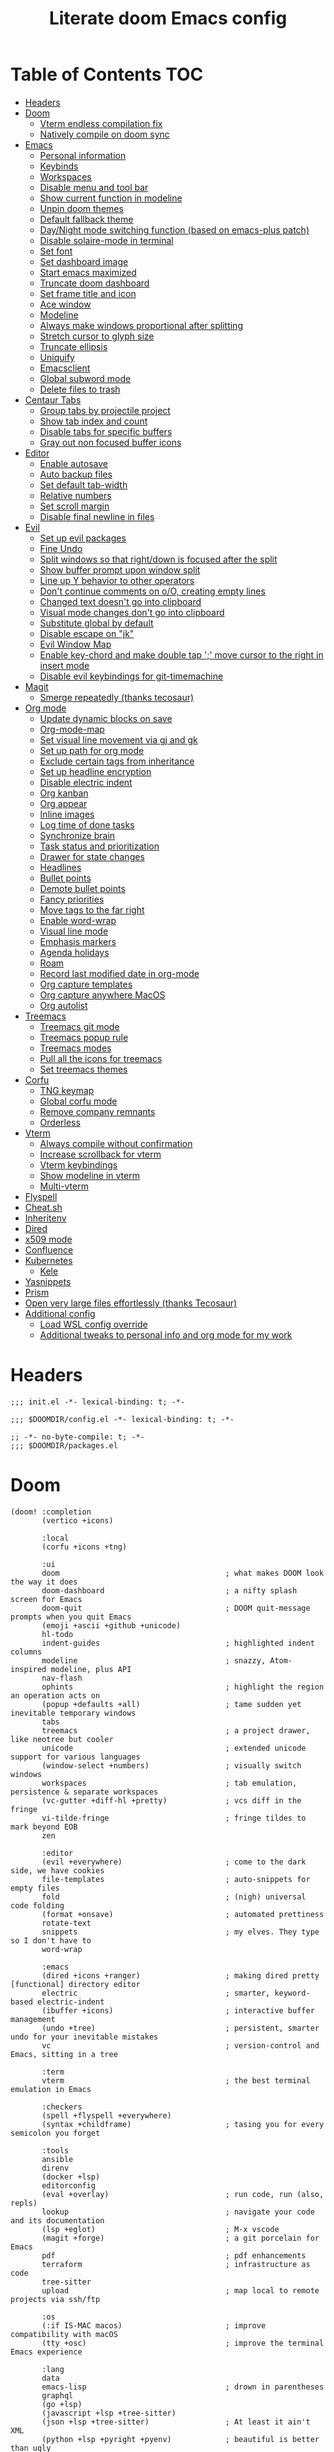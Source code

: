 #+TITLE: Literate doom Emacs config

* Table of Contents :TOC:
- [[#headers][Headers]]
- [[#doom][Doom]]
  - [[#vterm-endless-compilation-fix][Vterm endless compilation fix]]
  - [[#natively-compile-on-doom-sync][Natively compile on doom sync]]
- [[#emacs][Emacs]]
  - [[#personal-information][Personal information]]
  - [[#keybinds][Keybinds]]
  - [[#workspaces][Workspaces]]
  - [[#disable-menu-and-tool-bar][Disable menu and tool bar]]
  - [[#show-current-function-in-modeline][Show current function in modeline]]
  - [[#unpin-doom-themes][Unpin doom themes]]
  - [[#default-fallback-theme][Default fallback theme]]
  - [[#daynight-mode-switching-function-based-on-emacs-plus-patch][Day/Night mode switching function (based on emacs-plus patch)]]
  - [[#disable-solaire-mode-in-terminal][Disable solaire-mode in terminal]]
  - [[#set-font][Set font]]
  - [[#set-dashboard-image][Set dashboard image]]
  - [[#start-emacs-maximized][Start emacs maximized]]
  - [[#truncate-doom-dashboard][Truncate doom dashboard]]
  - [[#set-frame-title-and-icon][Set frame title and icon]]
  - [[#ace-window][Ace window]]
  - [[#modeline][Modeline]]
  - [[#always-make-windows-proportional-after-splitting][Always make windows proportional after splitting]]
  - [[#stretch-cursor-to-glyph-size][Stretch cursor to glyph size]]
  - [[#truncate-ellipsis][Truncate ellipsis]]
  - [[#uniquify][Uniquify]]
  - [[#emacsclient][Emacsclient]]
  - [[#global-subword-mode][Global subword mode]]
  - [[#delete-files-to-trash][Delete files to trash]]
- [[#centaur-tabs][Centaur Tabs]]
  - [[#group-tabs-by-projectile-project][Group tabs by projectile project]]
  - [[#show-tab-index-and-count][Show tab index and count]]
  - [[#disable-tabs-for-specific-buffers][Disable tabs for specific buffers]]
  - [[#gray-out-non-focused-buffer-icons][Gray out non focused buffer icons]]
- [[#editor][Editor]]
  - [[#enable-autosave][Enable autosave]]
  - [[#auto-backup-files][Auto backup files]]
  - [[#set-default-tab-width][Set default tab-width]]
  - [[#relative-numbers][Relative numbers]]
  - [[#set-scroll-margin][Set scroll margin]]
  - [[#disable-final-newline-in-files][Disable final newline in files]]
- [[#evil][Evil]]
  - [[#set-up-evil-packages][Set up evil packages]]
  - [[#fine-undo][Fine Undo]]
  - [[#split-windows-so-that-rightdown-is-focused-after-the-split][Split windows so that right/down is focused after the split]]
  - [[#show-buffer-prompt-upon-window-split][Show buffer prompt upon window split]]
  - [[#line-up-y-behavior-to-other-operators][Line up Y behavior to other operators]]
  - [[#dont-continue-comments-on-oo-creating-empty-lines][Don't continue comments on o/O, creating empty lines]]
  - [[#changed-text-doesnt-go-into-clipboard][Changed text doesn't go into clipboard]]
  - [[#visual-mode-changes-dont-go-into-clipboard][Visual mode changes don't go into clipboard]]
  - [[#substitute-global-by-default][Substitute global by default]]
  - [[#disable-escape-on-jk][Disable escape on "jk"]]
  - [[#evil-window-map][Evil Window Map]]
  - [[#enable-key-chord-and-make-double-tap--move-cursor-to-the-right-in-insert-mode][Enable key-chord and make double tap ';' move cursor to the right in insert mode]]
  - [[#disable-evil-keybindings-for-git-timemachine][Disable evil keybindings for git-timemachine]]
- [[#magit][Magit]]
  - [[#smerge-repeatedly-thanks-tecosaur][Smerge repeatedly (thanks tecosaur)]]
- [[#org-mode][Org mode]]
  - [[#update-dynamic-blocks-on-save][Update dynamic blocks on save]]
  - [[#org-mode-map][Org-mode-map]]
  - [[#set-visual-line-movement-via-gj-and-gk][Set visual line movement via gj and gk]]
  - [[#set-up-path-for-org-mode][Set up path for org mode]]
  - [[#exclude-certain-tags-from-inheritance][Exclude certain tags from inheritance]]
  - [[#set-up-headline-encryption][Set up headline encryption]]
  - [[#disable-electric-indent][Disable electric indent]]
  - [[#org-kanban][Org kanban]]
  - [[#org-appear][Org appear]]
  - [[#inline-images][Inline images]]
  - [[#log-time-of-done-tasks][Log time of done tasks]]
  - [[#synchronize-brain][Synchronize brain]]
  - [[#task-status-and-prioritization][Task status and prioritization]]
  - [[#drawer-for-state-changes][Drawer for state changes]]
  - [[#headlines][Headlines]]
  - [[#bullet-points][Bullet points]]
  - [[#demote-bullet-points][Demote bullet points]]
  - [[#fancy-priorities][Fancy priorities]]
  - [[#move-tags-to-the-far-right][Move tags to the far right]]
  - [[#enable-word-wrap][Enable word-wrap]]
  - [[#visual-line-mode][Visual line mode]]
  - [[#emphasis-markers][Emphasis markers]]
  - [[#agenda-holidays][Agenda holidays]]
  - [[#roam][Roam]]
  - [[#record-last-modified-date-in-org-mode][Record last modified date in org-mode]]
  - [[#org-capture-templates][Org capture templates]]
  - [[#org-capture-anywhere-macos][Org capture anywhere MacOS]]
  - [[#org-autolist][Org autolist]]
- [[#treemacs][Treemacs]]
  - [[#treemacs-git-mode][Treemacs git mode]]
  - [[#treemacs-popup-rule][Treemacs popup rule]]
  - [[#treemacs-modes][Treemacs modes]]
  - [[#pull-all-the-icons-for-treemacs][Pull all the icons for treemacs]]
  - [[#set-treemacs-themes][Set treemacs themes]]
- [[#corfu][Corfu]]
  - [[#tng-keymap][TNG keymap]]
  - [[#global-corfu-mode][Global corfu mode]]
  - [[#remove-company-remnants][Remove company remnants]]
  - [[#orderless][Orderless]]
- [[#vterm][Vterm]]
  - [[#always-compile-without-confirmation][Always compile without confirmation]]
  - [[#increase-scrollback-for-vterm][Increase scrollback for vterm]]
  - [[#vterm-keybindings][Vterm keybindings]]
  - [[#show-modeline-in-vterm][Show modeline in vterm]]
  - [[#multi-vterm][Multi-vterm]]
- [[#flyspell][Flyspell]]
- [[#cheatsh][Cheat.sh]]
- [[#inheritenv][Inheritenv]]
- [[#dired][Dired]]
- [[#x509-mode][x509 mode]]
- [[#confluence][Confluence]]
- [[#kubernetes][Kubernetes]]
  - [[#kele][Kele]]
- [[#yasnippets][Yasnippets]]
- [[#prism][Prism]]
- [[#open-very-large-files-effortlessly-thanks-tecosaur][Open very large files effortlessly (thanks Tecosaur)]]
- [[#additional-config][Additional config]]
  - [[#load-wsl-config-override][Load WSL config override]]
  - [[#additional-tweaks-to-personal-info-and-org-mode-for-my-work][Additional tweaks to personal info and org mode for my work]]

* Headers
#+begin_src elisp :tangle init.el
;;; init.el -*- lexical-binding: t; -*-
#+end_src

#+begin_src elisp :tangle config.el
;;; $DOOMDIR/config.el -*- lexical-binding: t; -*-
#+end_src

#+BEGIN_SRC elisp :tangle packages.el
;; -*- no-byte-compile: t; -*-
;;; $DOOMDIR/packages.el
#+END_SRC

* Doom
#+begin_src elisp :tangle init.el
(doom! :completion
       (vertico +icons)

       :local
       (corfu +icons +tng)

       :ui
       doom                                     ; what makes DOOM look the way it does
       doom-dashboard                           ; a nifty splash screen for Emacs
       doom-quit                                ; DOOM quit-message prompts when you quit Emacs
       (emoji +ascii +github +unicode)
       hl-todo
       indent-guides                            ; highlighted indent columns
       modeline                                 ; snazzy, Atom-inspired modeline, plus API
       nav-flash
       ophints                                  ; highlight the region an operation acts on
       (popup +defaults +all)                   ; tame sudden yet inevitable temporary windows
       tabs
       treemacs                                 ; a project drawer, like neotree but cooler
       unicode                                  ; extended unicode support for various languages
       (window-select +numbers)                 ; visually switch windows
       workspaces                               ; tab emulation, persistence & separate workspaces
       (vc-gutter +diff-hl +pretty)             ; vcs diff in the fringe
       vi-tilde-fringe                          ; fringe tildes to mark beyond EOB
       zen

       :editor
       (evil +everywhere)                       ; come to the dark side, we have cookies
       file-templates                           ; auto-snippets for empty files
       fold                                     ; (nigh) universal code folding
       (format +onsave)                         ; automated prettiness
       rotate-text
       snippets                                 ; my elves. They type so I don't have to
       word-wrap

       :emacs
       (dired +icons +ranger)                   ; making dired pretty [functional] directory editor
       electric                                 ; smarter, keyword-based electric-indent
       (ibuffer +icons)                         ; interactive buffer management
       (undo +tree)                             ; persistent, smarter undo for your inevitable mistakes
       vc                                       ; version-control and Emacs, sitting in a tree

       :term
       vterm                                    ; the best terminal emulation in Emacs

       :checkers
       (spell +flyspell +everywhere)
       (syntax +childframe)                     ; tasing you for every semicolon you forget

       :tools
       ansible
       direnv
       (docker +lsp)
       editorconfig
       (eval +overlay)                          ; run code, run (also, repls)
       lookup                                   ; navigate your code and its documentation
       (lsp +eglot)                             ; M-x vscode
       (magit +forge)                           ; a git porcelain for Emacs
       pdf                                      ; pdf enhancements
       terraform                                ; infrastructure as code
       tree-sitter
       upload                                   ; map local to remote projects via ssh/ftp

       :os
       (:if IS-MAC macos)                       ; improve compatibility with macOS
       (tty +osc)                               ; improve the terminal Emacs experience

       :lang
       data
       emacs-lisp                               ; drown in parentheses
       graphql
       (go +lsp)
       (javascript +lsp +tree-sitter)
       (json +lsp +tree-sitter)                 ; At least it ain't XML
       (python +lsp +pyright +pyenv)            ; beautiful is better than ugly
       (nix +lsp)
       (org +pretty +present +dragndrop +roam2) ; organize your plain life in plain text
       rest
       (sh +lsp +fish +powershell)              ; she sells {ba,z,fi}sh shells on the C xor
       (web +lsp +tree-sitter)
       (yaml +lsp)                              ; JSON, but readable

       :app
       calendar

       :config
       (default +bindings +smartparens)
       literate)
#+end_src

** Vterm endless compilation fix
#+begin_src elisp :tangle init.el
(after! comp
  (mapc (doom-partial #'add-to-list 'native-comp-deferred-compilation-deny-list)
        (list "/emacs-jupyter.*\\.el\\'"
              "/evil-collection-vterm\\.el\\'"
              "/vterm\\.el\\'"
              "/with-editor\\.el\\'")))
#+end_src

** Natively compile on doom sync
#+begin_src elisp :tangle init.el
(setq native-comp-deferred-compilation nil)
(after! (doom-packages straight)
  (setq straight--native-comp-available t))
#+end_src

* Emacs
** Personal information
#+begin_src elisp :tangle config.el
(setq  user-full-name "Sebastian Zawadzki"
       user-mail-address (rot13 "fronfgvna@mnjnqmxv.grpu"))
#+end_src

** Keybinds
*** Mac specific keybindings
#+begin_src elisp :tangle config.el
(cond (IS-MAC
       (setq mac-command-modifier       'meta
             mac-option-modifier        'alt)))
#+end_src

*** Mac style keyboard shortcuts
#+begin_src elisp :tangle config.el
(map! "M-c" #'kill-ring-save)
(map! "M-v" #'yank)
(map! "M-q" #'save-buffers-kill-terminal)
(map! "M-m" #'suspend-frame)
(map! "M-w" #'kill-this-buffer)
#+end_src

*** Remove word backwards
#+begin_src elisp :tangle config.el
(map! "A-<backspace>" #'doom/delete-backward-word)
#+end_src

** Workspaces
#+begin_src elisp :tangle config.el
 (setq +workspaces-on-switch-project-behavior 'non-empty)
#+end_src

** Disable menu and tool bar
#+begin_src elisp :tangle config.el
(add-hook! 'doom-first-buffer-hook
  (menu-bar-mode -1)
  (tool-bar-mode -1)
  (scroll-bar-mode -1))
#+end_src

** Show current function in modeline
#+begin_src elisp :tangle config.el
(which-function-mode)
#+end_src

** Unpin doom themes
#+begin_src elisp :tangle packages.el
(unpin! doom-themes)
#+end_src

** Default fallback theme
#+begin_src elisp :tangle config.el
(setq doom-theme 'doom-solarized-light)
#+end_src

** Day/Night mode switching function (based on emacs-plus patch)
#+begin_src elisp :tangle config.el
(defun my/apply-theme (appearance)
  (mapc #'disable-theme custom-enabled-themes)
  (pcase appearance
    ('light (setq doom-theme 'doom-solarized-light)
            (load-theme 'doom-solarized-light t))
    ('dark (setq doom-theme 'doom-solarized-dark)
           (load-theme 'doom-solarized-dark t)))
  (centaur-tabs-init-tabsets-store)
  (org-roam-ui-sync-theme))

(add-hook 'ns-system-appearance-change-functions #'my/apply-theme)
#+end_src

** Disable solaire-mode in terminal
#+begin_src elisp :tangle config.el
(unless (display-graphic-p)
  (solaire-global-mode -1))
#+end_src

** Set font
#+begin_src elisp :tangle config.el
(setq doom-font (font-spec :family "JetBrains Mono NL" :size 13)
      doom-big-font (font-spec :family "JetBrains Mono NL" :size 26)
      doom-variable-pitch-font (font-spec :family "Overpass" :size 13)
      doom-unicode-font (font-spec :family "JuliaMono")
      doom-serif-font (font-spec :family "IBM Plex Mono" :weight 'light))
#+end_src

*** Treemacs
#+begin_src elisp :tangle config.el
(setq doom-themes-treemacs-enable-variable-pitch nil)
#+end_src

** Set dashboard image
#+begin_src elisp :tangle config.el
(setq fancy-splash-image "~/.config/doom/banner.png")
#+end_src

** Start emacs maximized
#+begin_src elisp :tangle config.el
(setq initial-frame-alist '((fullscreen . maximized)))
#+end_src

** Truncate doom dashboard
#+begin_src elisp :tangle config.el
(remove-hook '+doom-dashboard-functions #'doom-dashboard-widget-shortmenu)
(remove-hook '+doom-dashboard-functions #'doom-dashboard-widget-footer)
#+end_src

** Set frame title and icon
#+begin_src elisp :tangle config.el
(setq-default
 frame-title-format '("Doom")
 ns-use-proxy-icon nil)
#+end_src

** Ace window

*** Unpin ace window
#+begin_src elisp :tangle packages.el
(package! ace-window :pin "77115afc1b0b9f633084cf7479c767988106c196")
#+end_src

*** Ignore posframe error
#+begin_src elisp :tangle config.el
(defun fail-silently-advice (func &rest args)
  (ignore-errors
    (apply func args)))

(advice-add 'ace-window-posframe-enable :around #'fail-silently-advice)
#+end_src

*** Make window indicator more visible
#+begin_src elisp :tangle config.el
(require 'posframe)

(custom-set-faces!
  '(aw-leading-char-face
    :foreground "red"
    :weight bold
    :height 2.5))
(after! posframe
(ace-window-posframe-mode 1))
#+end_src

*** Set aw keys to homerow
#+begin_src elisp :tangle config.el
(setq aw-keys '(?a ?o ?e ?u ?h ?t ?n ?s))
#+end_src


** Modeline
#+begin_src elisp :tangle config.el
(setq doom-modeline-icon (display-graphic-p)
      doom-modeline-major-mode-icon nil
      doom-modeline-buffer-state-icon t)
#+end_src

** Always make windows proportional after splitting
#+begin_src elisp :tangle config.el
(setq-default window-combination-resize t)
#+end_src

** Stretch cursor to glyph size
#+begin_src elisp :tangle config.el
(setq-default x-stretch-cursor t)
#+end_src

** Truncate ellipsis
#+begin_src elisp :tangle config.el
(setq-default truncate-string-ellipsis "…")
#+end_src

** Uniquify
#+begin_src elisp :tangle config.el
(require 'uniquify)
(setq uniquify-buffer-name-style 'forward)
(setq uniquify-separator "/")
(setq uniquify-after-kill-buffer-p t)    ; rename after killing uniquified
(setq uniquify-ignore-buffers-re "^\\*")
(after! persp-mode
  (setq-hook! 'persp-mode-hook uniquify-buffer-name-style 'forward))
#+end_src

** Emacsclient
#+begin_src elisp :tangle config.el
(after! persp-mode
  (setq persp-emacsclient-init-frame-behaviour-override "main"))
#+end_src

** Global subword mode
#+begin_src elisp :tangle config.el
(global-subword-mode 1)
#+end_src

** Delete files to trash
#+begin_src elisp :tangle config.el
(setq-default delete-by-moving-to-trash t)
#+end_src

* Centaur Tabs
** Group tabs by projectile project
#+begin_src elisp :tangle config.el
(require 'centaur-tabs)
(centaur-tabs-group-by-projectile-project)
#+end_src

** Show tab index and count
#+begin_src elisp :tangle config.el
(setq centaur-tabs-show-count t)
#+end_src

** Disable tabs for specific buffers
#+begin_src elisp :tangle config.el
(add-hook 'ibuffer-mode-hook 'centaur-tabs-local-mode)
(add-hook 'org-agenda-mode-hook 'centaur-tabs-local-mode)
#+end_src

** Gray out non focused buffer icons
#+begin_src elisp :tangle config.el
(setq centaur-tabs-gray-out-icons 'buffer)
#+end_src


* Editor
** Enable autosave
#+begin_src elisp :tangle config.el
(setq auto-save-default t)
#+end_src

** Auto backup files
#+begin_src elisp :tangle config.el
(setq make-backup-files t)
#+end_src

** Set default tab-width
#+begin_src elisp :tangle config.el
(setq-default tab-width 4)
#+end_src

** Relative numbers
#+begin_src elisp :tangle config.el
(setq display-line-numbers-type 'visual)
#+end_src

** Set scroll margin
#+begin_src elisp :tangle config.el
(setq scroll-margin 5)
#+end_src

** Disable final newline in files
#+begin_src elisp :tangle config.el
(setq require-final-newline nil)
#+end_src

* Evil
** Set up evil packages
#+begin_src elisp :tangle packages.el
(package! evil-commentary)
(package! evil-snipe :disable t)
#+end_src

** Fine Undo
#+begin_src elisp :tangle config.el
(setq evil-want-fine-undo t)
#+end_src

** Split windows so that right/down is focused after the split
#+begin_src elisp :tangle config.el
(setq evil-vsplit-window-right t
      evil-split-window-below t)
#+end_src

** Show buffer prompt upon window split
#+begin_src elisp :tangle config.el
(defadvice! prompt-for-buffer (&rest _)
  :after '(evil-window-split evil-window-vsplit)
  (consult-project-buffer))
#+end_src

** Line up Y behavior to other operators
#+begin_src elisp :tangle config.el
(setq evil-want-Y-yank-to-eol t)
#+end_src

** Don't continue comments on o/O, creating empty lines
#+begin_src elisp :tangle config.el
(setq +evil-want-o/O-to-continue-comments nil)
#+end_src

** Changed text doesn't go into clipboard
#+begin_src elisp :tangle config.el
(defun schrenker/evil-change (orig-fn beg end &optional type _ &rest args)
    (apply orig-fn beg end type ?_ args))
(advice-add 'evil-change :around 'schrenker/evil-change)
#+end_src

** Visual mode changes don't go into clipboard
#+begin_src elisp :tangle config.el
(setq evil-kill-on-visual-paste nil)
#+end_src

** Substitute global by default
#+begin_src elisp :tangle config.el
(setq evil-ex-substitute-global t)
#+end_src

** Disable escape on "jk"
#+begin_src elisp :tangle config.el
(setq evil-escape-key-sequence nil)
#+end_src

** Evil Window Map
#+begin_src elisp :tangle config.el
(map! :map evil-window-map
      :g "w" #'ace-window
      :g "p" #'treemacs-select-window)
#+end_src

** Enable key-chord and make double tap ';' move cursor to the right in insert mode
#+begin_src elisp :tangle packages.el
(package! key-chord)
#+end_src

#+begin_src elisp :tangle config.el
(require 'key-chord)

(key-chord-define evil-insert-state-map ";;" 'right-char)
(key-chord-mode 1)
#+end_src

** Disable evil keybindings for git-timemachine
#+begin_src elisp :tangle config.el
(with-eval-after-load 'git-timemachine
  (evil-make-overriding-map git-timemachine-mode-map 'normal)
  (add-hook 'git-timemachine-mode-hook #'evil-normalize-keymaps))
#+end_src

* Magit
** Smerge repeatedly (thanks tecosaur)
#+begin_src elisp :tangle config.el
(defun smerge-repeatedly ()
  "Perform smerge actions again and again"
  (interactive)
  (smerge-mode 1)
  (smerge-transient))
(after! transient
  (transient-define-prefix smerge-transient ()
    [["Move"
      ("n" "next" (lambda () (interactive) (ignore-errors (smerge-next)) (smerge-repeatedly)))
      ("p" "previous" (lambda () (interactive) (ignore-errors (smerge-prev)) (smerge-repeatedly)))]
     ["Keep"
      ("b" "base" (lambda () (interactive) (ignore-errors (smerge-keep-base)) (smerge-repeatedly)))
      ("u" "upper" (lambda () (interactive) (ignore-errors (smerge-keep-upper)) (smerge-repeatedly)))
      ("l" "lower" (lambda () (interactive) (ignore-errors (smerge-keep-lower)) (smerge-repeatedly)))
      ("a" "all" (lambda () (interactive) (ignore-errors (smerge-keep-all)) (smerge-repeatedly)))
      ("RET" "current" (lambda () (interactive) (ignore-errors (smerge-keep-current)) (smerge-repeatedly)))]
     ["Diff"
      ("<" "upper/base" (lambda () (interactive) (ignore-errors (smerge-diff-base-upper)) (smerge-repeatedly)))
      ("=" "upper/lower" (lambda () (interactive) (ignore-errors (smerge-diff-upper-lower)) (smerge-repeatedly)))
      (">" "base/lower" (lambda () (interactive) (ignore-errors (smerge-diff-base-lower)) (smerge-repeatedly)))
      ("R" "refine" (lambda () (interactive) (ignore-errors (smerge-refine)) (smerge-repeatedly)))
      ("E" "ediff" (lambda () (interactive) (ignore-errors (smerge-ediff)) (smerge-repeatedly)))]
     ["Other"
      ("c" "combine" (lambda () (interactive) (ignore-errors (smerge-combine-with-next)) (smerge-repeatedly)))
      ("r" "resolve" (lambda () (interactive) (ignore-errors (smerge-resolve)) (smerge-repeatedly)))
      ("k" "kill current" (lambda () (interactive) (ignore-errors (smerge-kill-current)) (smerge-repeatedly)))
      ("q" "quit" (lambda () (interactive) (smerge-auto-leave)))]]))
#+end_src

* Org mode
#+begin_src elisp :tangle config.el
(setq org-startup-folded 'nofold)
#+end_src

** Update dynamic blocks on save
#+begin_src elisp :tangle config.el
(after! org
  (add-hook 'before-save-hook
            (lambda ()
              (unless (and (boundp 'org-capture-mode) org-capture-mode)
                (org-update-all-dblocks)))))
#+end_src

** Org-mode-map
#+begin_src elisp :tangle config.el
(map! :map org-mode-map
      :localleader "$" #'org-decrypt-entry
      :localleader "a i" #'org-display-inline-images)
#+end_src


** Set visual line movement via gj and gk
#+begin_src elisp :tangle config.el
(after! org
  (map! :map org-mode-map
        :nv "gj" #'evil-next-visual-line
        :nv "gk" #'evil-previous-visual-line))
#+end_src

** Set up path for org mode
#+begin_src elisp :tangle config.el
(setq org-directory "/Users/sebastian/Library/Mobile Documents/iCloud~com~appsonthemove~beorg/Documents/brain"
      org-roam-directory org-directory
      org-archive-location "archive/%s_archive::"
      org-default-notes-file (concat org-directory "/20221222131538-personal.org")
      +org-capture-notes-file org-default-notes-file)
#+end_src

** Exclude certain tags from inheritance
#+begin_src elisp :tangle config.el
(setq org-tags-exclude-from-inheritance '("crypt"
                                          "moc"
                                          "inbox"))
#+end_src


** Set up headline encryption
#+begin_src elisp :tangle config.el
(require 'org-crypt)

(setq org-crypt-disable-auto-save t
      org-crypt-key (rot13 "fronfgvna@mnjnqmxv.grpu"))
#+end_src

** Disable electric indent
#+begin_src elisp :tangle config.el
(add-hook! org-mode (electric-indent-local-mode -1))
#+end_src

** Org kanban
#+begin_src elisp :tangle packages.el
(package! org-kanban)
#+end_src

** Org appear
#+begin_src elisp :tangle packages.el
(package! org-appear :recipe (:host github :repo "awth13/org-appear"))
#+end_src

#+begin_src elisp :tangle config.el
(add-hook 'org-mode-hook 'org-appear-mode)
#+end_src

** Inline images
#+begin_src elisp :tangle config.el
(setq org-display-remote-inline-images t
      org-startup-with-inline-images t
      org-image-actual-width nil)
#+end_src

** Log time of done tasks
#+begin_src elisp :tangle config.el
(setq org-log-done 'time)
#+end_src

** Synchronize brain
#+begin_src elisp :tangle config.el
(require 'projectile)
(require 'magit)

(setq async-shell-command-buffer 'new-buffer)

(defvar brain-sync-last-run nil)

(defun schrenker/synchronize-brain ()
  (when (string-equal (projectile-project-name) "brain")
    (let ((current-time (float-time (current-time))))
      (when (or (not brain-sync-last-run)
                (> (- current-time brain-sync-last-run) 3600))
        (setq brain-sync-last-run current-time)
        (progn
          (message "Synchonizing brain.")
          (magit-call-git "pull" "--autostash" "--rebase")
          (magit-call-git "push")
          (message "Brain synchronized."))))))

(add-hook! 'treemacs-switch-workspace-hook #'schrenker/synchronize-brain)
#+end_src

** Task status and prioritization
#+begin_src elisp :tangle config.el
(after! org
  (setq
   org-crypt-disable-auto-save t
   org-priority-highest '?A
   org-priority-lowest  '?C
   org-priority-default '?C
   org-priority-start-cycle-with-default t
   org-priority-faces '((?A :foreground "#FF6C6B" :weight normal)
                        (?B :foreground "#ECBE7B" :weight normal)
                        (?C :foreground "#51AFEF" :weight normal))
   org-todo-keywords '((sequence "TODO(t)" "INPROGRESS(i!)" "BLOCKED(b@/!)" "ONHOLD(o@/!)" "REVIEW(r!)" "|" "DONE(d/@)" "DELEGATED(e@/@)" "CANCELLED(c@/@)"))
   org-todo-keyword-faces
   '(("TODO" :foreground "#8741bb" :weight bold :inverse-video t)
     ("INPROGRESS" :foreground "#98BE65" :weight bold :inverse-video t)
     ("BLOCKED" :foreground "#DA8548" :weight bold :inverse-video t)
     ("ONHOLD" :foreground "#2AA198" :weight bold :inverse-video t)
     ("REVIEW" :foreground "#00BFFF" :weight bold :inverse-video t)
     ("DONE" :foreground "#9FA4BB" :weight bold :inverse-video t )
     ("CANCELLED" :foreground "#574C58" :weight bold :inverse-video t)
     ("DELEGATED"  :foreground "#6c71c4" :weight bold :inverse-video t))))

#+end_src

** Drawer for state changes
#+begin_src elisp :tangle config.el
(setq org-log-into-drawer "LOGBOOK")
#+end_src

** Headlines
#+begin_src elisp :tangle config.el
(setq org-superstar-headline-bullets-list '("⁖"))

(after! org
  (custom-set-faces!
    '(org-level-1 :height 1.04 :inherit outline-1)
    '(org-level-2 :height 1.04 :inherit outline-2)
    '(org-level-3 :height 1.04 :inherit outline-3)
    '(org-level-4 :height 1.04 :inherit outline-4)
    '(org-level-5 :height 1.04 :inherit outline-5)
    '(org-level-6 :height 1.04 :inherit outline-6)
    '(org-level-7 :height 1.04 :inherit outline-7)
    '(org-level-8 :height 1.04 :inherit outline-8)))
#+end_src

** Bullet points
#+begin_src elisp :tangle config.el
(setq org-superstar-prettify-item-bullets nil)

(font-lock-add-keywords 'org-mode
                        '(("^ *\\([-]\\) "
                           (0 (prog1 () (compose-region (match-beginning 1) (match-end 1) "◆"))))))
(font-lock-add-keywords 'org-mode
                        '(("^ *\\([+]\\) "
                           (0 (prog1 () (compose-region (match-beginning 1) (match-end 1) "◇"))))))
#+end_src

** Demote bullet points
#+begin_src elisp :tangle config.el
(setq org-list-demote-modify-bullet '(("+" . "-") ("-" . "+") ("1." . "a.")))
#+end_src

** Fancy priorities
#+begin_src elisp :tangle config.el
(after! org-fancy-priorities
  (setq
   org-fancy-priorities-list '((65 . "⁂")
                               (66 . "⁑")
                               (67 . "⁕"))))
#+end_src

** Move tags to the far right
#+begin_src elisp :tangle config.el
(after! org
  (setq org-tags-column -77))
#+end_src

** Enable word-wrap
#+begin_src elisp :tangle config.el
(add-hook 'org-mode-hook #'+word-wrap-mode)
#+end_src

** Visual line mode
#+begin_src elisp :tangle config.el
(add-hook 'org-mode-hook #'visual-line-mode)
#+end_src

** Emphasis markers
#+begin_src elisp :tangle config.el
(setq org-hide-emphasis-markers t)
#+end_src

** Agenda holidays
#+begin_src elisp :tangle packages.el
(package! polish-holidays :recipe (:host github :repo "mikolajb/emacs-polish-holidays"))
(package! german-holidays)
#+end_src

#+begin_src elisp :tangle config.el
(require 'polish-holidays)
(require 'german-holidays)

  (use-package! holidays
    :after org-agenda
    :config
    (setq calendar-holidays
          (append '((holiday-fixed 1 1 "New Year's Day")
                    (holiday-fixed 2 14 "Valentine's Day")
                    (holiday-fixed 4 1 "April Fools' Day")
                    (holiday-fixed 10 31 "Halloween")
                    (holiday-easter-etc)
                    (holiday-fixed 12 25 "Christmas")
                    (solar-equinoxes-solstices))
                  ustawowo-wolne-od-pracy
                  czas-letni
                  swieta-panstwowe-pozostałe-święta
                  holiday-german-holidays)))
#+end_src

** Roam

*** Org roam keybinds
#+begin_src elisp :tangle config.el
(map! :map doom-leader-notes-map
      :g "r t" #'org-roam-ui-sync-theme
      :g "r o" #'org-roam-ui-open)
#+end_src

*** Org-roam-ui
#+begin_src elisp :tangle packages.el
(unpin! org-roam)
(package! org-roam-ui)
#+end_src

#+begin_src elisp :tangle config.el
(use-package! websocket
    :after org-roam)

(use-package! org-roam-ui
    :after org-roam
    :config
    (setq org-roam-ui-sync-theme t
          org-roam-ui-follow t
          org-roam-ui-update-on-save t
          org-roam-ui-open-on-start t))
#+end_src

*** Default template
#+begin_src elisp :tangle config.el
(setq org-roam-capture-templates '(("d" "default" plain "%?"
                                      :if-new (file+head "%<%Y%m%d%H%M%S>-${slug}.org" "#+title: ${title}\n#+startup: showeverything\n#+date: %U\n#+modified: \n#+filetags: :inbox:\n\n")
                                      :immediate-finish t)))
#+end_src

** Record last modified date in org-mode
#+begin_src elisp :tangle config.el
(after! org
  (setq time-stamp-active t
        time-stamp-start "#\\+modified: [ \t]*"
        time-stamp-end "$"
        time-stamp-format "\[%Y-%02m-%02d %3a %02H:%02M\]")
  (add-hook 'before-save-hook 'time-stamp))
#+end_src

** Org capture templates
#+begin_src elisp :tangle config.el
(after! org
  (setq org-capture-templates
        '(
          ("n" "Note" entry (file+headline org-default-notes-file "Notes")
           "** %U\n%i%?" :empty-lines 1)
          ("t" "Task" entry (file+olp org-default-notes-file "Tasks" "Backlog")
           "** TODO %?" :empty-lines 1)
          )))
#+end_src

** Org capture anywhere MacOS
#+begin_src elisp :tangle packages.el
(package! noflet)
#+end_src

#+begin_src elisp :tangle config.el
(require 'noflet)
(defun schrenker/make-capture-frame ()
  "Create a new frame and run `org-capture'."
  (interactive)
  (make-frame '((name . "capture")
                (top . 300)
                (left . 700)
                (width . 80)
                (height . 25)))
  (select-frame-by-name "capture")
  (delete-other-windows)
  (noflet ((switch-to-buffer-other-window (buf) (switch-to-buffer buf)))
          (org-capture)))

(defadvice org-capture-finalize
    (after delete-capture-frame activate)
  "Advise capture-finalize to close the frame."
  (if (equal "capture" (frame-parameter nil 'name))
      (delete-frame)))

(defadvice org-capture-destroy
    (after delete-capture-frame activate)
  "Advise capture-destroy to close the frame."
  (if (equal "capture" (frame-parameter nil 'name))
      (delete-frame)))
#+end_src

** Org autolist
#+begin_src elisp :tangle packages.el
(package! org-autolist)
#+end_src

#+begin_src elisp :tangle config.el
(add-hook 'org-mode-hook (lambda () (org-autolist-mode)))
#+end_src

* Treemacs

** Treemacs git mode
#+begin_src elisp :tangle config.el
(setq +treemacs-git-mode 'deferred)
#+end_src

** Treemacs popup rule
#+begin_src elisp :tangle config.el
(set-popup-rule! "^ \\*Treemacs-Scoped-Buffer-Perspective [^*]*\\*" :ignore t)
#+end_src

** Treemacs modes
#+begin_src elisp :tangle config.el
(setq treemacs-follow-mode t)
#+end_src

** Pull all the icons for treemacs
#+begin_src elisp :tangle packages.el
(package! treemacs-all-the-icons)
#+end_src

** Set treemacs themes
#+begin_src elisp :tangle config.el
(require 'treemacs-all-the-icons)
(treemacs-load-theme "all-the-icons")

(setq doom-themes-treemacs-theme "doom-colors")
#+end_src

* Corfu
#+begin_src elisp :tangle config.el
(setq corfu-preview-current 'insert
      corfu-preselect 'prompt ;; Disable candidate preselection
      corfu-on-exact-match nil
      corfu-excluded-modes
      '(erc-mode
        circe-mode
        help-mode
        gud-mode
        vterm-mode))
#+end_src

** TNG keymap
#+begin_src elisp :tangle config.el
    (map! ;;:desc "complete" "TAB" #'completion-at-point
     :map corfu-map
     :desc "next" "TAB" #'corfu-next
     :desc "next" "<tab>" #'corfu-next
     :desc "next" [tab] #'corfu-next
     :desc "previous" "S-TAB" #'corfu-previous
     :desc "previous" "<backtab>"  #'corfu-previous
     :desc "previous" [backtab] #'corfu-previous)
#+end_src

** Global corfu mode
#+begin_src elisp :tangle config.el
(global-corfu-mode)
#+end_src

** Remove company remnants
#+begin_src elisp :tangle config.el
(setq +lsp-company-backends nil
      +vertico-company-completion-styles nil)
#+end_src

** Orderless
#+begin_src elisp :tangle config.el
(after! corfu
  (require 'orderless)
  (setq completion-styles '(orderless basic)
        completion-category-defaults nil
        completion-category-overrides '((file (styles basic partial-completion)))
        orderless-matching-styles '(orderless-literal
                                    orderless-regexp
                                    orderless-prefixes
                                    orderless-initialism)))
#+end_src

* Vterm
** Always compile without confirmation
#+begin_src elisp :tangle config.el
(setq vterm-always-compile-module t)
#+end_src

** Increase scrollback for vterm
#+begin_src elisp :tangle config.el
(setq vterm-max-scrollback 100000)
#+end_src

** Vterm keybindings
#+begin_src elisp :tangle config.el
(map! :after vterm
       :map vterm-mode-map
       :ni "<tab>" #'vterm-send-tab
       :nvi "M-v" #'evil-collection-vterm-paste-after
       :nvi "M-c" #'evil-yank
       :i   "A-<backspace>" '(lambda () (interactive) (vterm-send-key (kbd "C-w"))))
#+end_src

** Show modeline in vterm
#+begin_src elisp :tangle config.el
(remove-hook 'vterm-mode-hook #'hide-mode-line-mode)
#+end_src

** Multi-vterm
#+begin_src emacs-lisp :tangle packages.el
(package! multi-vterm)
#+end_src

#+begin_src emacs-lisp :tangle config.el
(map! :map doom-leader-open-map
      :g "t" #'multi-vterm-project
      :g "T" #'multi-vterm-dedicated-toggle)
#+end_src

* Flyspell
#+begin_src elisp :tangle config.el
(after! flyspell
  (setq flyspell-lazy-idle-seconds 2))
#+end_src

* Cheat.sh
#+begin_src elisp :tangle packages.el
(package! cheat-sh)
#+end_src

* Inheritenv
#+begin_src elisp :tangle packages.el
(package! inheritenv)
#+end_src

#+begin_src elisp :tangle config.el
(require 'inheritenv)
(inheritenv-add-advice #'with-temp-buffer)
#+end_src

* Dired
#+begin_src elisp :tangle config.el
(map! :map dired-mode-map
      :n "h" #'dired-up-directory
      :n "l" #'dired-find-alternate-file)
#+end_src

* x509 mode
#+begin_src elisp :tangle packages.el
(package! x509-mode)
#+end_src

#+begin_src elisp :tangle config.el
(setq x509-openssl-cmd "/opt/homebrew/Cellar/openssl@3/3.0.5/bin/openssl" )
#+end_src

* Confluence
#+begin_src elisp :tangle packages.el
(package! ox-confluence :recipe (:host github :repo "nan0scho1ar/ox-confluence-modern" :files ("*.el")))
#+end_src

* Kubernetes
** Kele
#+begin_src elisp :tangle packages.el
(package! kele)
#+end_src

* Yasnippets
- disable globally, enable locally
#+begin_src elisp :tangle config.el
(yas-global-mode -1)
(yas-reload-all)
(add-hook! 'org-mode-hook (yas-minor-mode))
#+end_src

* Prism
#+begin_src elisp :tangle packages.el
(package! prism)
#+end_src

#+begin_src elisp :tangle config.el
(fset 'rainbow-delimiters-mode #'prism-mode)

(defun schrenker/prism-set-colors ()
    (prism-set-colors
      :desaturations '(0) ; do not change---may lower the contrast ratio
      :lightens '(0)      ; same
      :colors (list
               (doom-color 'blue)
               (doom-color 'violet)
               (doom-color 'yellow)
               (doom-color 'cyan)
               (doom-color 'green)))
    (message "Prism colors set."))

(use-package! prism
  :commands prism-mode
  :init
  (add-hook! '(json-mode-hook prog-mode-hook)
    (unless (derived-mode-p 'sh-mode 'python-mode)
      (prism-mode 1)))

  ;; (add-hook! '(yaml-mode-hook sh-mode-hook python-mode-hook fish-mode-hook)
  ;;   (prism-whitespace-mode 1))



  :config
  (after! doom-themes
    (setq prism-comments nil)
     ;; prism-num-faces 5
     ;; prism-whitespace-mode-indents '((python-mode . python-indent-offset)
     ;;                                 (haskell-mode . haskell-indentation-left-offset)
     ;;                                 (yaml-mode . yaml-indent)
     ;;                                 (sh-mode . sh-basic-offset)
     ;;                                 (t . 4)))
    (schrenker/prism-set-colors)
    (add-hook! '(prog-mode-hook doom-load-theme-hook ns-system-appearance-change-functions) (schrenker/prism-set-colors))))

#+end_src

* Open very large files effortlessly (thanks Tecosaur)
#+begin_src elisp :tangle packages.el
(package! vlf :recipe (:host github :repo "emacs-straight/vlf" :files ("*.el")) :pin "cacdb359f8c37c6e7e4c7937462b632d22462130")
#+end_src

#+begin_src elisp :tangle config.el
(use-package! vlf-setup
  :defer-incrementally vlf-tune vlf-base vlf-write
  vlf-search vlf-occur vlf-follow vlf-ediff vlf
  :commands vlf vlf-mode
  :init
  (defadvice! +files--ask-about-large-file-vlf (size op-type filename offer-raw)
  "Like `files--ask-user-about-large-file', but with support for `vlf'."
  :override #'files--ask-user-about-large-file
  (if (eq vlf-application 'dont-ask)
      (progn (vlf filename) (error ""))
    (let ((prompt (format "File %s is large (%s), really %s?"
                          (file-name-nondirectory filename)
                          (funcall byte-count-to-string-function size) op-type)))
      (if (not offer-raw)
          (if (y-or-n-p prompt) nil 'abort)
        (let ((choice
               (car
                (read-multiple-choice
                 prompt '((?y "yes")
                          (?n "no")
                          (?l "literally")
                          (?v "vlf"))
                 (files--ask-user-about-large-file-help-text
                  op-type (funcall byte-count-to-string-function size))))))
          (cond ((eq choice ?y) nil)
                ((eq choice ?l) 'raw)
                ((eq choice ?v)
                 (vlf filename)
                 (error ""))
                (t 'abort)))))))
  :config
  (advice-remove 'abort-if-file-too-large #'ad-Advice-abort-if-file-too-large)
  (defvar-local +vlf-cumulative-linenum '((0 . 0))
  "An alist keeping track of the cumulative line number.")

(defun +vlf-update-linum ()
  "Update the line number offset."
  (let ((linenum-offset (alist-get vlf-start-pos +vlf-cumulative-linenum)))
    (setq display-line-numbers-offset (or linenum-offset 0))
    (when (and linenum-offset (not (assq vlf-end-pos +vlf-cumulative-linenum)))
      (push (cons vlf-end-pos (+ linenum-offset
                                 (count-lines (point-min) (point-max))))
            +vlf-cumulative-linenum))))

(add-hook 'vlf-after-chunk-update-hook #'+vlf-update-linum)

;; Since this only works with absolute line numbers, let's make sure we use them.
(add-hook! 'vlf-mode-hook (setq-local display-line-numbers t))

(defun +vlf-next-chunk-or-start ()
  (if (= vlf-file-size vlf-end-pos)
      (vlf-jump-to-chunk 1)
    (vlf-next-batch 1))
  (goto-char (point-min)))

(defun +vlf-last-chunk-or-end ()
  (if (= 0 vlf-start-pos)
      (vlf-end-of-file)
    (vlf-prev-batch 1))
  (goto-char (point-max)))

(defun +vlf-isearch-wrap ()
  (if isearch-forward
      (+vlf-next-chunk-or-start)
    (+vlf-last-chunk-or-end)))

(add-hook! 'vlf-mode-hook (setq-local isearch-wrap-function #'+vlf-isearch-wrap)))
#+end_src

* Additional config

** Load WSL config override
#+begin_src elisp :tangle config.el
(unless IS-MAC
  ;;Start emacs non-maximized
  (setq initial-frame-alist '((top . 1) (left . 1) (width . 120) (height . 40)))
  ;;Unset problematic keybinds
  (map! "M-m" nil))
#+end_src

** Additional tweaks to personal info and org mode for my work
#+begin_src elisp :tangle config.el
(load "~/.config/doom/work.el" t t)
#+end_src
